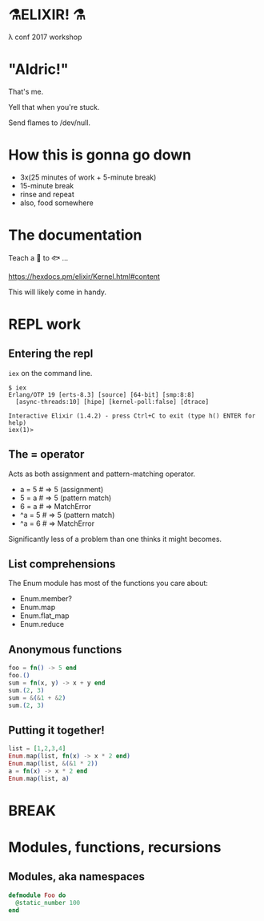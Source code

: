 #+OPTIONS:     H:3 num:nil toc:nil \n:nil ::t |:t ^:nil -:nil f:t *:t <:t reveal_title_slide:nil reveal_slide_number:nil reveal_progress:t reveal_history:t reveal_center:t
#+REVEAL_THEME: solarized

* ⚗️ELIXIR! ⚗️
λ conf 2017 workshop
* "Aldric!"
That's me.

Yell that when you're stuck.

Send flames to /dev/null.
* How this is gonna go down
- 3x(25 minutes of work + 5-minute break)
- 15-minute break
- rinse and repeat
- also, food somewhere
* The documentation
Teach a 👤 to 🐟 ...

https://hexdocs.pm/elixir/Kernel.html#content

This will likely come in handy.
* REPL work
** Entering the repl
=iex= on the command line.
#+BEGIN_SRC
$ iex
Erlang/OTP 19 [erts-8.3] [source] [64-bit] [smp:8:8]
  [async-threads:10] [hipe] [kernel-poll:false] [dtrace]

Interactive Elixir (1.4.2) - press Ctrl+C to exit (type h() ENTER for help)
iex(1)>
#+END_SRC
** The = operator
Acts as both assignment and pattern-matching operator.
- a = 5 # ⇒ 5 (assignment)
- 5 = a # ⇒ 5 (pattern match)
- 6 = a # ⇒ MatchError
- ^a = 5 # ⇒ 5 (pattern match)
- ^a = 6 # ⇒ MatchError
Significantly less of a problem than one thinks it might becomes.
** List comprehensions
The Enum module has most of the functions you care about:
- Enum.member?
- Enum.map
- Enum.flat_map
- Enum.reduce
** Anonymous functions
#+BEGIN_SRC elixir
foo = fn() -> 5 end
foo.()
sum = fn(x, y) -> x + y end
sum.(2, 3)
sum = &(&1 + &2)
sum.(2, 3)
#+END_SRC
** Putting it together!
#+BEGIN_SRC elixir
list = [1,2,3,4]
Enum.map(list, fn(x) -> x * 2 end)
Enum.map(list, &(&1 * 2))
a = fn(x) -> x * 2 end
Enum.map(list, a)
#+END_SRC
* BREAK
* Modules, functions, recursions
** Modules, aka namespaces
#+BEGIN_SRC elixir
defmodule Foo do
  @static_number 100
end
#+END_SRC
